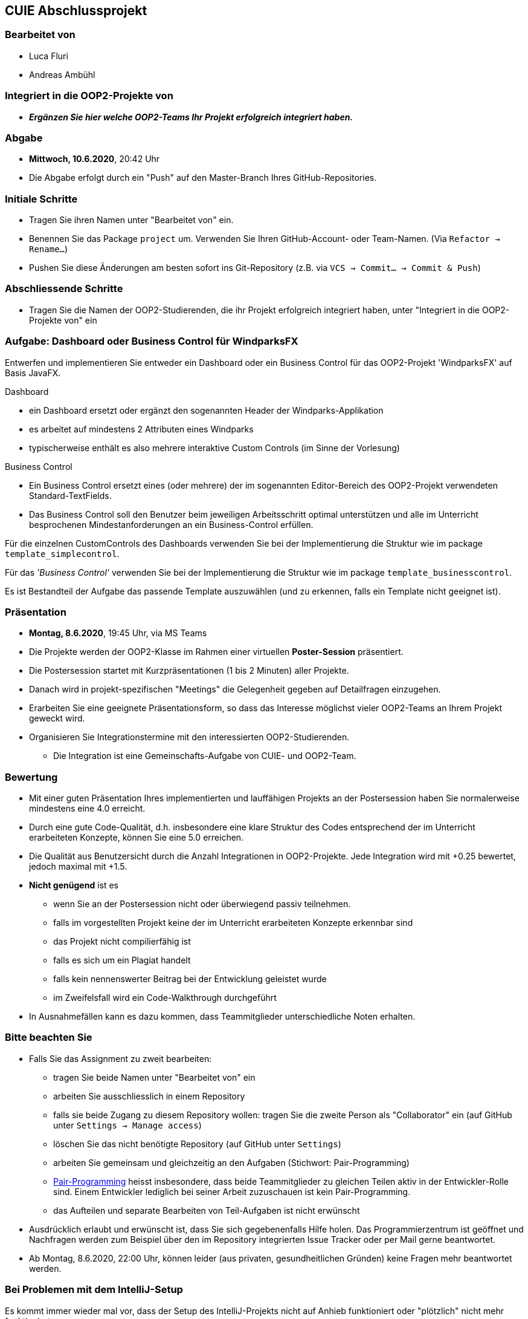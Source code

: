 == CUIE Abschlussprojekt

=== Bearbeitet von

* Luca Fluri
* Andreas Ambühl

=== Integriert in die OOP2-Projekte von

* *_Ergänzen Sie hier welche OOP2-Teams Ihr Projekt erfolgreich integriert haben._*

=== Abgabe

* *Mittwoch, 10.6.2020*, 20:42 Uhr

* Die Abgabe erfolgt durch ein "Push" auf den Master-Branch Ihres GitHub-Repositories.

=== Initiale Schritte

* Tragen Sie ihren Namen unter "Bearbeitet von" ein.

* Benennen Sie das Package `project` um. Verwenden Sie Ihren GitHub-Account- oder Team-Namen. (Via `Refactor -> Rename…`)

* Pushen Sie diese Änderungen am besten sofort ins Git-Repository (z.B. via `VCS -> Commit… -> Commit & Push`)


=== Abschliessende Schritte

* Tragen Sie die Namen der OOP2-Studierenden, die ihr Projekt erfolgreich integriert haben, unter "Integriert in die OOP2-Projekte von" ein


=== Aufgabe: Dashboard oder Business Control für WindparksFX

Entwerfen und implementieren Sie entweder ein Dashboard oder ein Business Control für das OOP2-Projekt 'WindparksFX' auf Basis JavaFX.

Dashboard

* ein Dashboard ersetzt oder ergänzt den sogenannten Header der Windparks-Applikation
* es arbeitet auf mindestens 2 Attributen eines Windparks
* typischerweise enthält es also mehrere interaktive Custom Controls (im Sinne der Vorlesung)

Business Control

* Ein Business Control ersetzt eines (oder mehrere) der im sogenannten Editor-Bereich des OOP2-Projekt verwendeten Standard-TextFields.
* Das Business Control soll den Benutzer beim jeweiligen Arbeitsschritt optimal unterstützen und alle im Unterricht besprochenen Mindestanforderungen an ein Business-Control erfüllen.

Für die einzelnen CustomControls des Dashboards verwenden Sie bei der Implementierung die Struktur wie im package `template_simplecontrol`.

Für das _'Business Control'_ verwenden Sie bei der Implementierung die Struktur wie im package `template_businesscontrol`.

Es ist Bestandteil der Aufgabe das passende Template auszuwählen (und zu erkennen, falls ein Template nicht geeignet ist).

=== Präsentation

* *Montag, 8.6.2020*, 19:45 Uhr, via MS Teams
* Die Projekte werden der OOP2-Klasse im Rahmen einer virtuellen *Poster-Session* präsentiert.
* Die Postersession startet mit Kurzpräsentationen (1 bis 2 Minuten) aller Projekte.
* Danach wird in projekt-spezifischen "Meetings" die Gelegenheit gegeben auf Detailfragen einzugehen.
* Erarbeiten Sie eine geeignete Präsentationsform, so dass das Interesse möglichst vieler OOP2-Teams an Ihrem Projekt geweckt wird.
* Organisieren Sie Integrationstermine mit den interessierten OOP2-Studierenden.
** Die Integration ist eine Gemeinschafts-Aufgabe von CUIE- und OOP2-Team.

=== Bewertung

* Mit einer guten Präsentation Ihres implementierten und lauffähigen Projekts an der Postersession haben Sie normalerweise mindestens eine 4.0 erreicht.
* Durch eine gute Code-Qualität, d.h. insbesondere eine klare Struktur des Codes entsprechend der im Unterricht erarbeiteten Konzepte, können Sie eine 5.0 erreichen.
* Die Qualität aus Benutzersicht durch die Anzahl Integrationen in OOP2-Projekte. Jede Integration wird mit +0.25 bewertet, jedoch maximal mit +1.5.
* *Nicht genügend* ist es
** wenn Sie an der Postersession nicht oder überwiegend passiv teilnehmen.
** falls im vorgestellten Projekt keine der im Unterricht erarbeiteten Konzepte erkennbar sind
** das Projekt nicht compilierfähig ist
** falls es sich um ein Plagiat handelt
** falls kein nennenswerter Beitrag bei der Entwicklung geleistet wurde
** im Zweifelsfall wird ein Code-Walkthrough durchgeführt
* In Ausnahmefällen kann es dazu kommen, dass Teammitglieder unterschiedliche Noten erhalten.


=== Bitte beachten Sie

* Falls Sie das Assignment zu zweit bearbeiten:
** tragen Sie beide Namen unter "Bearbeitet von" ein
** arbeiten Sie ausschliesslich in einem Repository
** falls sie beide Zugang zu diesem Repository wollen: tragen Sie die zweite Person als "Collaborator" ein (auf GitHub unter `Settings -> Manage access`)
** löschen Sie das nicht benötigte Repository (auf GitHub unter `Settings`)
** arbeiten Sie gemeinsam und gleichzeitig an den Aufgaben (Stichwort: Pair-Programming)
** https://www.it-agile.de/wissen/agiles-engineering/pair-programming/[Pair-Programming] heisst insbesondere, dass beide Teammitglieder zu gleichen Teilen aktiv in der Entwickler-Rolle sind. Einem Entwickler lediglich bei seiner Arbeit zuzuschauen ist kein Pair-Programming.
** das Aufteilen und separate Bearbeiten von Teil-Aufgaben ist nicht erwünscht
* Ausdrücklich erlaubt und erwünscht ist, dass Sie sich gegebenenfalls Hilfe holen.
Das Programmierzentrum ist geöffnet und Nachfragen werden zum Beispiel über den im Repository integrierten
Issue Tracker oder per Mail gerne beantwortet.
* Ab Montag, 8.6.2020, 22:00 Uhr, können leider (aus privaten, gesundheitlichen Gründen) keine Fragen mehr beantwortet werden.


=== Bei Problemen mit dem IntelliJ-Setup

Es kommt immer wieder mal vor, dass der Setup des IntelliJ-Projekts nicht auf Anhieb funktioniert oder "plötzlich" nicht mehr funktioniert.

Sie brauchen in so einem Fall NICHT nochmal den Invitation-Link annehmen oder das Projekt via “Check out from Version Control” oder "git clone …" nochmal anlegen.

Statt dessen ist es am besten den IntelliJ-Setup neu generieren zu lassen. Dazu verwendet man den File `build.gradle`, der eine komplette und IDE-unabhängige Projektbeschreibung enthält.

Die einzelnen Schritte:

* Schliessen Sie alle geöffneten Projekte (`File -> Close Project`)
* Wählen Sie “OPEN”
* Es erscheint ein Finder-Fenster mit dem Sie zu ihrem Projekt navigieren.
* Dort wählen Sie den File `build.gradle` aus.
* Beim nächsten Dialog `Open as Project` wählen.
* In der "Project Structure" kontrollieren ob Java 13 ausgewählt ist (und dieser JDK JavaFX enthält).
* In den "Settings" ("Preferences" auf dem Mac) überprüfen, ob für Gradle als "Gradle JVM" der Project-SDK eingestellt ist.

Jetzt sollte der Projekt-Setup korrekt und die beiden `DemoStarter` ausführbar sein.
